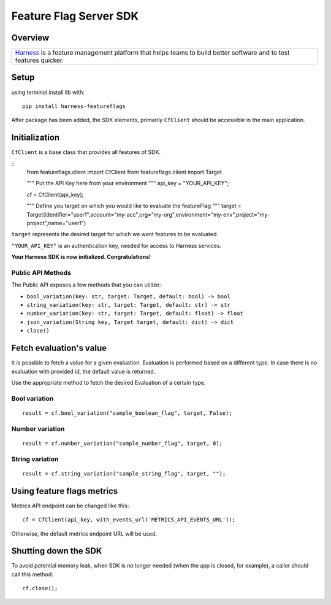 =======================
Feature Flag Server SDK
=======================


.. image:: https://img.shields.io/pypi/v/harness-featureflags.svg
        :target: https://pypi.python.org/pypi/harness-featureflags

.. image:: https://readthedocs.org/projects/ff-python-server-sdk/badge/?version=latest
        :target: https://ff-python-server-sdk.readthedocs.io/en/latest/?version=latest
        :alt: Documentation Status

.. image:: https://pyup.io/repos/github/drone/ff_python_server_sdk/shield.svg
     :target: https://pyup.io/repos/github/drone/ff_python_server_sdk/
     :alt: Updates

Overview
--------

+---------------------------+
| `Harness <https://www.har |
| ness.io/>`__              |
| is a feature management   |
| platform that helps teams |
| to build better software  |
| and to test features      |
| quicker.                  |
+---------------------------+

Setup
-----

using terminal install lib with:

::

        pip install harness-featureflags

After package has been added, the SDK elements, primarily ``CfClient``
should be accessible in the main application.

Initialization
--------------

``CfClient`` is a base class that provides all features of SDK.

::
        from featureflags.client import CfClient
        from featureflags.client import Target

        """
        Put the API Key here from your environment
        """
        api_key = "YOUR_API_KEY";

        cf = CfClient(api_key);

        """
        Define you target on which you would like to evaluate
        the featureFlag
        """
        target = Target(identifier="user1",account="my-acc",org="my-org",environment="my-env",project="my-project",name="user1")

``target`` represents the desired target for which we want features to
be evaluated.

``"YOUR_API_KEY"`` is an authentication key, needed for access to
Harness services.

**Your Harness SDK is now initialized. Congratulations!**

Public API Methods
~~~~~~~~~~~~~~~~~~

The Public API exposes a few methods that you can utilize:

-  ``bool_variation(key: str, target: Target, default: bool) -> bool``

-  ``string_variation(key: str, target: Target, default: str) -> str``

-  ``number_variation(key: str, target: Target, default: float) -> float``

-  ``json_variation(String key, Target target, default: dict) -> dict``

-  ``close()``

Fetch evaluation's value
------------------------

It is possible to fetch a value for a given evaluation. Evaluation is
performed based on a different type. In case there is no evaluation with
provided id, the default value is returned.

Use the appropriate method to fetch the desired Evaluation of a certain
type.

Bool variation
~~~~~~~~~~~~~~

::

        result = cf.bool_variation("sample_boolean_flag", target, False);

Number variation
~~~~~~~~~~~~~~~~

::

        result = cf.number_variation("sample_number_flag", target, 0);

String variation
~~~~~~~~~~~~~~~~

::

        result = cf.string_variation("sample_string_flag", target, "");

Using feature flags metrics
---------------------------

Metrics API endpoint can be changed like this:

::

        cf = CfClient(api_key, with_events_url('METRICS_API_EVENTS_URL'));

Otherwise, the default metrics endpoint URL will be used.

Shutting down the SDK
---------------------

To avoid potential memory leak, when SDK is no longer needed (when the
app is closed, for example), a caller should call this method:

::

        cf.close();


